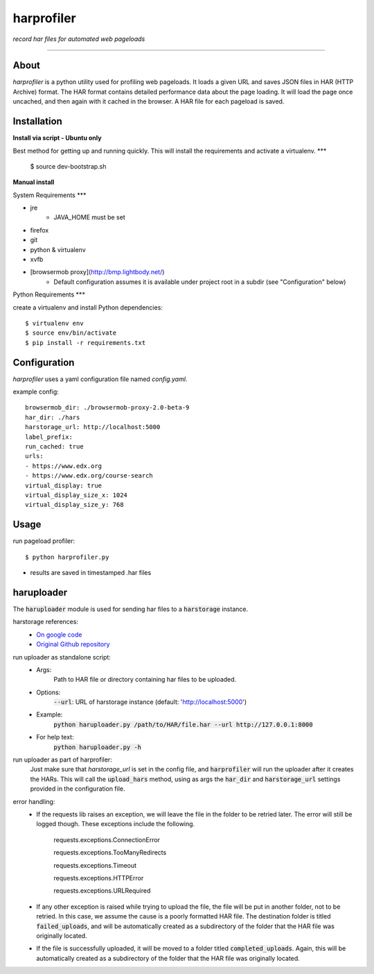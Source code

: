 harprofiler
===========

*record har files for automated web pageloads*

----

About
-----

`harprofiler` is a python utility used for profiling web pageloads.  It loads a given URL and saves JSON files in HAR (HTTP Archive) format.  The HAR format contains detailed performance data about the page loading.  It will load the page once uncached, and then again with it cached in the browser.  A HAR file for each pageload is saved.

Installation
------------


**Install via script - Ubuntu only**

Best method for getting up and running quickly. This will install the requirements and activate a virtualenv.
***

	
	$ source dev-bootstrap.sh



**Manual install** 

System Requirements
***


* jre 
	* JAVA_HOME must be set
* firefox 
* git 
* python & virtualenv 
* xvfb
* [browsermob proxy](http://bmp.lightbody.net/) 
	* Default configuration assumes it is available under project root in a subdir (see "Configuration" below)	

Python Requirements
***

create a virtualenv and install Python dependencies::

    $ virtualenv env
    $ source env/bin/activate
    $ pip install -r requirements.txt

Configuration
-------------

`harprofiler` uses a yaml configuration file named `config.yaml`.

example config::

    browsermob_dir: ./browsermob-proxy-2.0-beta-9
    har_dir: ./hars
    harstorage_url: http://localhost:5000
    label_prefix:
    run_cached: true
    urls:
    - https://www.edx.org
    - https://www.edx.org/course-search
    virtual_display: true
    virtual_display_size_x: 1024
    virtual_display_size_y: 768

Usage
-----

run pageload profiler::

    $ python harprofiler.py

* results are saved in timestamped .har files


haruploader
-----------

The :code:`haruploader` module is used for sending har files to a :code:`harstorage` instance.

harstorage references:
    * `On google code <https://code.google.com/p/harstorage/w/list/>`_
    * `Original Github repository <https://github.com/pavel-paulau/harstorage>`_

run uploader as standalone script:
    * Args:
        Path to HAR file or directory containing har files to be uploaded.
    * Options:
        :code:`--url`: URL of harstorage instance (default: 'http://localhost:5000')
    * Example:
        :code:`python haruploader.py /path/to/HAR/file.har --url http://127.0.0.1:8000`
    * For help text:
        :code:`python haruploader.py -h`

run uploader as part of harprofiler:
    Just make sure that `harstorage_url` is set in the config file, and :code:`harprofiler` will run the uploader after it creates the HARs. This will call the :code:`upload_hars` method, using as args the :code:`har_dir` and :code:`harstorage_url` settings provided in the configuration file.

error handling:
    * If the requests lib raises an exception, we will leave the file in the folder to be retried later. The error will still be logged though. These exceptions include the following.

        requests.exceptions.ConnectionError

        requests.exceptions.TooManyRedirects

        requests.exceptions.Timeout

        requests.exceptions.HTTPError

        requests.exceptions.URLRequired

    * If any other exception is raised while trying to upload the file, the file will be put in another folder, not to be retried. In this case, we assume the cause is a poorly formatted HAR file. The destination folder is titled :code:`failed_uploads`, and will be automatically created as a subdirectory of the folder that the HAR file was originally located.
    * If the file is successfully uploaded, it will be moved to a folder titled :code:`completed_uploads`.  Again, this will be automatically created as a subdirectory of the folder that the HAR file was originally located.
